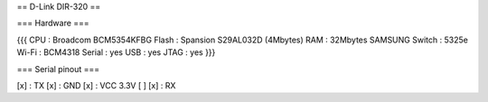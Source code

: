 == D-Link DIR-320 ==

=== Hardware ===

{{{
CPU : Broadcom BCM5354KFBG
Flash : Spansion S29AL032D (4Mbytes)
RAM : 32Mbytes SAMSUNG 
Switch : 5325e
Wi-Fi : BCM4318
Serial : yes
USB : yes
JTAG : yes
}}}

=== Serial pinout ===

[x] : TX
[x] : GND
[x] : VCC 3.3V
[ ]
[x] : RX
